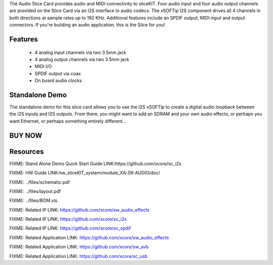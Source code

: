 The Audio Slice Card provides audio and MIDI connectivity to sliceKIT. Four audio input and four audio output channels are provided on the Slice Card via an I2S interface to audio codecs. The xSOFTip I2S component drives all 4 channels in both directions at sample rates up to 192 KHz.  Additional features include an SPDIF output, MIDI input and output connectors.
If you're building an audio application, this is the Slice for you!

Features
--------

   * 4 analog input channels via two 3.5mm jack
   * 4 analog output channels via two 3.5mm jack 
   * MIDI I/O
   * SPDIF output via coax
   * On board audio clocks

Standalone Demo
---------------
The standalone demo for this slice card allows you to use the I2S xSOFTip to create a digital audio loopback between the I2S inputs and I2S outputs. From there, you might want to add an SDRAM and your own audio effects, or perhaps you want Ethernet, or perhaps something entirely different... 

BUY NOW
-------

.. image:: 


Resources 
---------

FIXME: Stand Alone Demo Quick Start Guide LINK:https://github.com/xcore/sc_i2s

FIXME: HW Guide LINK:hw_sliceKIT_system/module_XA-SK-AUDIO/doc/

FIXME: ../files/schematic.pdf

FIXME: ../files/layout.pdf

FIXME: ../files/BOM.xls

FIXME: Related IP LINK: https://github.com/xcore/sw_audio_effects

FIXME: Related IP LINK: https://github.com/xcore/sc_i2s

FIXME: Related IP LINK: https://github.com/xcore/sc_spdif

FIXME: Related Application LINK: https://github.com/xcore/sw_audio_effects

FIXME: Related Application LINK: https://github.com/xcore/sw_avb

FIXME: Related Application LINK: https://github.com/xcore/sc_usb



